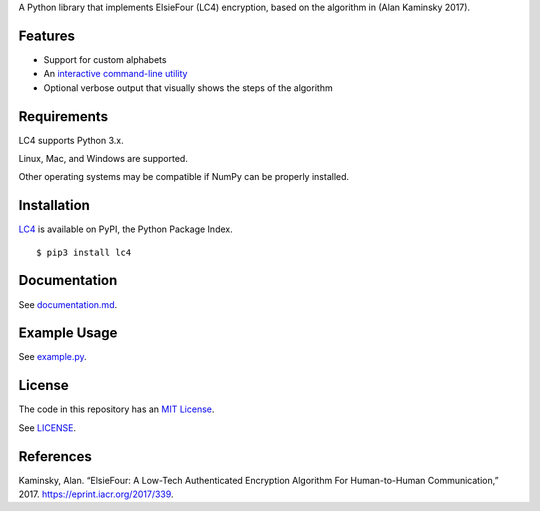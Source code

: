 A Python library that implements ElsieFour (LC4) encryption, based on the algorithm in
(Alan Kaminsky 2017).

Features
--------

- Support for custom alphabets
- An `interactive command-line utility <https://github.com/dstein64/LC4/blob/master/documentation.md#interactive-command-line-utility>`__
- Optional verbose output that visually shows the steps of the algorithm

.. image:: https://github.com/dstein64/LC4/blob/master/verbose.gif?raw=true
   :width: 200

Requirements
------------

LC4 supports Python 3.x.

Linux, Mac, and Windows are supported.

Other operating systems may be compatible if NumPy can be properly installed.

Installation
------------

`LC4 <https://pypi.python.org/pypi/lc4>`__ is available on PyPI, the Python Package Index.

::

    $ pip3 install lc4

Documentation
-------------

See `documentation.md <https://github.com/dstein64/LC4/blob/master/documentation.md>`__.

Example Usage
-------------

See `example.py <https://github.com/dstein64/LC4/blob/master/example.py>`__.

License
-------

The code in this repository has an `MIT License <https://en.wikipedia.org/wiki/MIT_License>`__.

See `LICENSE <https://github.com/dstein64/LC4/blob/master/LICENSE>`__.

References
----------

Kaminsky, Alan. “ElsieFour: A Low-Tech Authenticated Encryption Algorithm
For Human-to-Human Communication,” 2017. https://eprint.iacr.org/2017/339.
